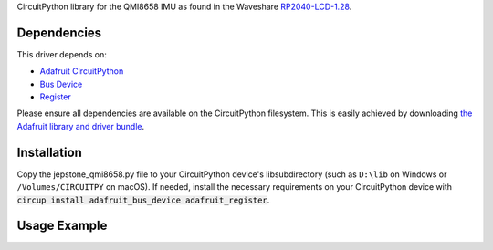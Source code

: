 CircuitPython library for the QMI8658 IMU as found in the Waveshare `RP2040-LCD-1.28 <https://www.waveshare.com/wiki/RP2040-LCD-1.28>`_.

Dependencies
=============
This driver depends on:

* `Adafruit CircuitPython <https://github.com/adafruit/circuitpython>`_
* `Bus Device <https://github.com/adafruit/Adafruit_CircuitPython_BusDevice>`_
* `Register <https://github.com/adafruit/Adafruit_CircuitPython_Register>`_

Please ensure all dependencies are available on the CircuitPython filesystem.
This is easily achieved by downloading
`the Adafruit library and driver bundle <https://github.com/adafruit/Adafruit_CircuitPython_Bundle>`_.

Installation
============

Copy the jepstone_qmi8658.py file to your CircuitPython device's lib\ subdirectory (such as ``D:\lib`` on Windows or ``/Volumes/CIRCUITPY`` on macOS). If needed, install the necessary requirements on your CircuitPython device with :code:`circup install adafruit_bus_device adafruit_register`.

Usage Example
=============

.. code-block: python3

    import busio
    from board import *
    from jepstone_qmi8658 import QMI8658

    SDL = GP7  # Change if needed
    SDA = GP6

    with busio.I2C(SDL, SDA) as i2c:
        device = QMI8658(i2c)
        print(device.temperature)
        print(device.acceleration)
        print(device.gyro)

